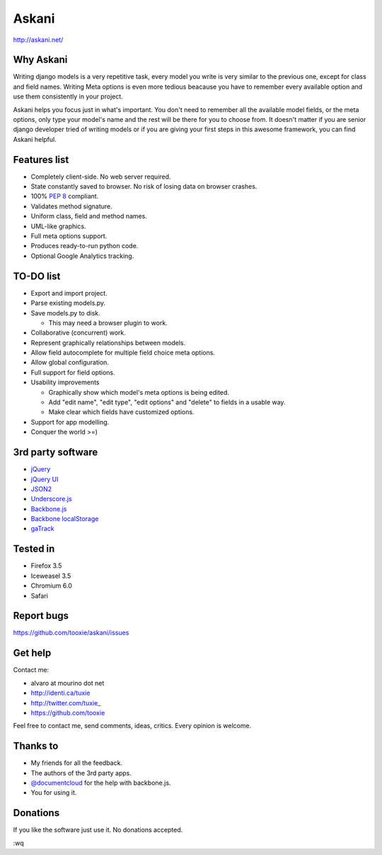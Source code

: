 ========
 Askani
========

http://askani.net/

------------
 Why Askani
------------

Writing django models is a very repetitive task, every model you write is very similar to the previous one, except for class and field names. Writing Meta options is even more tedious beacause you have to remember every available option and use them consistently in your project.

Askani helps you focus just in what's important. You don't need to remember all the available model fields, or the meta options, only type your model's name and the rest will be there for you to choose from. It doesn't matter if you are senior django developer tried of writing models or if you are giving your first steps in this awesome framework, you can find Askani helpful.

---------------
 Features list
---------------

* Completely client-side. No web server required.
* State constantly saved to browser. No risk of losing data on browser crashes.
* 100% `PEP 8`_ compliant.
* Validates method signature.
* Uniform class, field and method names.
* UML-like graphics.
* Full meta options support.
* Produces ready-to-run python code.
* Optional Google Analytics tracking.

-----------
 TO-DO list
-----------

* Export and import project.
* Parse existing models.py.
* Save models.py to disk.

  * This may need a browser plugin to work.

* Collaborative (concurrent) work.
* Represent graphically relationships between models.
* Allow field autocomplete for multiple field choice meta options.
* Allow global configuration.
* Full support for field options.
* Usability improvements

  * Graphically show which model's meta options is being edited.
  * Add "edit name", "edit type", "edit options" and "delete" to fields in a usable way.
  * Make clear which fields have customized options.

* Support for app modelling.
* Conquer the world >=)

--------------------
 3rd party software
--------------------

* `jQuery`_
* `jQuery UI`_
* `JSON2`_
* `Underscore.js`_
* `Backbone.js`_
* `Backbone localStorage`_
* `gaTrack`_

-----------
 Tested in
-----------

* Firefox 3.5
* Iceweasel 3.5
* Chromium 6.0
* Safari

-------------
 Report bugs
-------------

https://github.com/tooxie/askani/issues

----------
 Get help
----------

Contact me:

* alvaro at mourino dot net
* http://identi.ca/tuxie
* http://twitter.com/tuxie\_
* https://github.com/tooxie

Feel free to contact me, send comments, ideas, critics. Every opinion is welcome.

-----------
 Thanks to
-----------

* My friends for all the feedback.
* The authors of the 3rd party apps.
* `@documentcloud`_ for the help with backbone.js.
* You for using it.

-----------
 Donations
-----------

If you like the software just use it. No donations accepted.

:wq

.. _PEP 8: http://www.python.org/dev/peps/pep-0008/
.. _jQuery: http://jquery.com/
.. _jQuery UI: http://jqueryui.com/
.. _JSON2: http://www.json.org/js.html
.. _Underscore.js: http://documentcloud.github.com/underscore/
.. _Backbone.js: http://documentcloud.github.com/backbone/
.. _Backbone localStorage: http://documentcloud.github.com/backbone/docs/backbone-localstorage.html
.. _gaTrack: http://plugins.jquery.com/project/gaTrack
.. _@documentcloud: http://twitter.com/documentcloud
